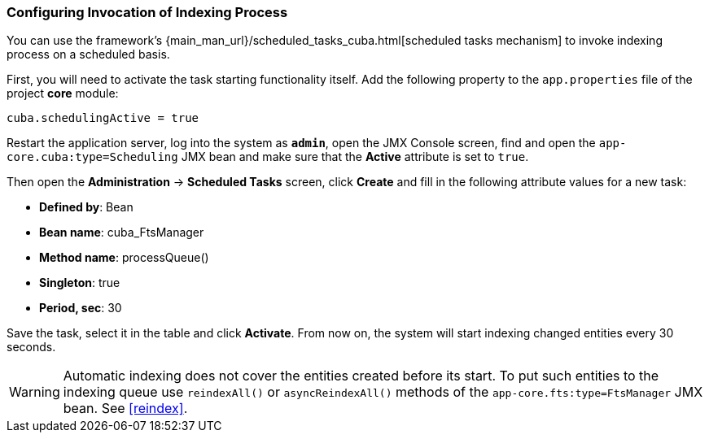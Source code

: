 :sourcesdir: ../../../source

[[qs_indexing]]
=== Configuring Invocation of Indexing Process

You can use the framework's {main_man_url}/scheduled_tasks_cuba.html[scheduled tasks mechanism]  to invoke indexing process on a scheduled basis.

First, you will need to activate the task starting functionality itself. Add the following property to the `app.properties` file of the project *core* module:

[source, properties]
----
cuba.schedulingActive = true
----

Restart the application server, log into the system as *`admin`*, open the JMX Console screen, find and open the `app-core.cuba:type=Scheduling` JMX bean and make sure that the *Active* attribute is set to `true`.

Then open the *Administration* -> *Scheduled Tasks* screen, click *Create* and fill in the following attribute values for a new task:

* *Defined by*: Bean
* *Bean name*: cuba_FtsManager
* *Method name*: processQueue()
* *Singleton*: true
* *Period, sec*: 30

Save the task, select it in the table and click *Activate*. From now on, the system will start indexing changed entities every 30 seconds.

[WARNING]
====
Automatic indexing does not cover the entities created before its start. To put such entities to the indexing queue use `reindexAll()` or `asyncReindexAll()` methods of the `app-core.fts:type=FtsManager` JMX bean. See <<reindex>>.
====

